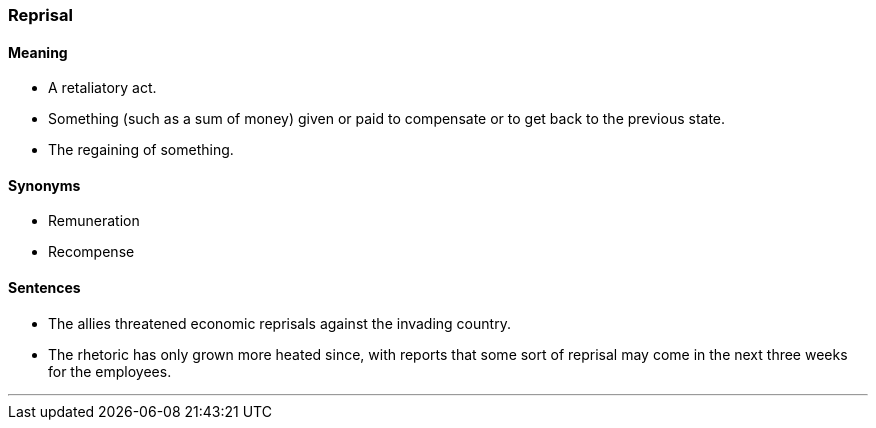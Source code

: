 === Reprisal

==== Meaning

* A retaliatory act.
* Something (such as a sum of money) given or paid to compensate or to get back to the previous state.
* The regaining of something.

==== Synonyms

* Remuneration
* Recompense

==== Sentences

* The allies threatened economic [.underline]#reprisals# against the invading country.
* The rhetoric has only grown more heated since, with reports that some sort of [.underline]#reprisal# may come in the next three weeks for the employees.

'''
